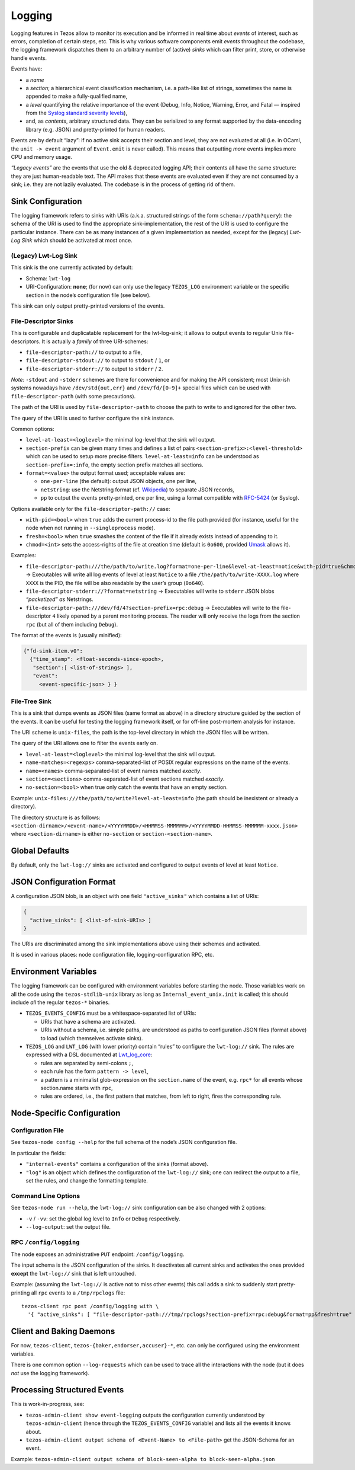 Logging
=======

Logging features in Tezos allow to monitor its execution and be informed in real
time about *events* of interest, such as errors, completion of certain steps,
etc. This is why various software components emit *events* throughout the
codebase, the logging framework dispatches them to an arbitrary number of
(active) *sinks* which can filter print, store, or otherwise handle events.

Events have:

- a *name*
- a *section*; a hierarchical event classification mechanism, i.e. a path-like
  list of strings, sometimes the name is appended to make a fully-qualified
  name,
- a *level* quantifying the relative importance of the event (Debug, Info,
  Notice, Warning, Error, and Fatal — inspired from the
  `Syslog standard severity levels <https://en.wikipedia.org/wiki/Syslog#Severity_level>`_),
- and, as *contents*, arbitrary structured data. They can be serialized to any
  format supported by the data-encoding library (e.g. JSON) and pretty-printed
  for human readers.

Events are by default “lazy”: if no active sink accepts their section and level,
they are not evaluated at all (i.e. in OCaml, the ``unit -> event`` argument of
``Event.emit`` is never called). This means that outputting *more* events
implies more CPU and memory usage.

*“Legacy events”* are the events that use the old & deprecated logging API;
their contents all have the same structure: they are just human-readable
text. The API makes that these events are evaluated even if they are not
consumed by a sink; i.e. they are not lazily evaluated.  The codebase is in the
process of getting rid of them.

Sink Configuration
-------------------

The logging framework refers to sinks with URIs (a.k.a.  structured strings of
the form ``schema://path?query``): the schema of the URI is used to find the
appropriate sink-implementation, the rest of the URI is used to configure the
particular instance. There can be as many instances of a given implementation as
needed, except for the (legacy) *Lwt-Log Sink* which should be activated at most
once.

(Legacy) Lwt-Log Sink
~~~~~~~~~~~~~~~~~~~~~

This sink is the one currently activated by default:

-  Schema: ``lwt-log``
-  URI-Configuration: **none**; (for now) can only use the legacy
   ``TEZOS_LOG`` environment variable or the specific section in the
   node’s configuration file (see below).

This sink can only output pretty-printed versions of the events.

File-Descriptor Sinks
~~~~~~~~~~~~~~~~~~~~~

This is configurable and duplicatable replacement for the lwt-log-sink;
it allows to output events to regular Unix file-descriptors. It is
actually a *family* of three URI-schemes:

-  ``file-descriptor-path://`` to output to a file,
-  ``file-descriptor-stdout://`` to output to ``stdout`` / ``1``, or
-  ``file-descriptor-stderr://`` to output to ``stderr`` / ``2``.

*Note:* ``-stdout`` and ``-stderr`` schemes are there for convenience
and for making the API consistent; most Unix-ish systems nowadays have
``/dev/std{out,err}`` and ``/dev/fd/[0-9]+`` special files which can be
used with ``file-descriptor-path`` (with some precautions).

The path of the URI is used by ``file-descriptor-path`` to choose the
path to write to and ignored for the other two.

The query of the URI is used to further configure the sink instance.

Common options:

-  ``level-at-least=<loglevel>`` the minimal log-level that the sink
   will output.
-  ``section-prefix`` can be given many times and defines a list of
   pairs ``<section-prefix>:<level-threshold>`` which can be used to
   setup more precise filters. ``level-at-least=info`` can be understood
   as ``section-prefix=:info``, the empty section prefix matches all
   sections.
-  ``format=<value>`` the output format used; acceptable values are:

   -  ``one-per-line`` (the default): output JSON objects, one per line,
   -  ``netstring``: use the Netstring format
      (cf. `Wikipedia <https://en.wikipedia.org/wiki/Netstring>`__) to
      separate JSON records,
   -  ``pp`` to output the events pretty-printed, one per line, using a
      format compatible with
      `RFC-5424 <https://tools.ietf.org/html/rfc5424#section-6>`__ (or
      Syslog).

Options available only for the ``file-descriptor-path://`` case:

-  ``with-pid=<bool>`` when ``true`` adds the current process-id to the
   file path provided (for instance, useful for the node when not
   running in ``--singleprocess`` mode).
-  ``fresh=<bool>`` when ``true`` smashes the content of the file if it
   already exists instead of appending to it.
-  ``chmod=<int>`` sets the access-rights of the file at creation time
   (default is ``0o600``, provided
   `Umask <https://en.wikipedia.org/wiki/Umask>`__ allows it).

Examples:

-  ``file-descriptor-path:///the/path/to/write.log?format=one-per-line&level-at-least=notice&with-pid=true&chmod=0o640``
   → Executables will write all log events of level at least ``Notice``
   to a file ``/the/path/to/write-XXXX.log`` where ``XXXX`` is the PID,
   the file will be also readable by the user’s group (``0o640``).
-  ``file-descriptor-stderr://?format=netstring`` → Executables will
   write to ``stderr`` JSON blobs *“packetized” as* Netstrings.
-  ``file-descriptor-path:///dev/fd/4?section-prefix=rpc:debug`` →
   Executables will write to the file-descriptor ``4`` likely opened by
   a parent monitoring process. The reader will only receive the logs
   from the section ``rpc`` (but all of them including ``Debug``).

The format of the events is (usually minified):

.. code:: json

   {"fd-sink-item.v0":
     {"time_stamp": <float-seconds-since-epoch>,
      "section":[ <list-of-strings> ],
      "event":
        <event-specific-json> } }

File-Tree Sink
~~~~~~~~~~~~~~

This is a sink that dumps events as JSON files (same format as above)
in a directory structure guided by the section of the events. It can be
useful for testing the logging framework itself, or for off-line
post-mortem analysis for instance.

The URI scheme is ``unix-files``, the path is the top-level directory in
which the JSON files will be written.

The query of the URI allows one to filter the events early on.

-  ``level-at-least=<loglevel>`` the minimal log-level that the sink
   will output.
-  ``name-matches=<regexps>`` comma-separated-list of POSIX regular
   expressions on the name of the events.
-  ``name=<names>`` comma-separated-list of event names matched
   *exactly*.
-  ``section=<sections>`` comma-separated-list of event sections matched
   *exactly*.
-  ``no-section=<bool>`` when true only catch the events that have an
   empty section.

Example: ``unix-files:///the/path/to/write?level-at-least=info`` (the
path should be inexistent or already a directory).

The directory structure is as follows:
``<section-dirname>/<event-name>/<YYYYMMDD>/<HHMMSS-MMMMMM>/<YYYYMMDD-HHMMSS-MMMMMM-xxxx.json>``
where ``<section-dirname>`` is either ``no-section`` or
``section-<section-name>``.

Global Defaults
---------------

By default, only the ``lwt-log://`` sinks are activated and configured to
output events of level at least ``Notice``.

JSON Configuration Format
-------------------------

A configuration JSON blob, is an object with one field ``"active_sinks"``
which contains a list of URIs:

.. code:: json

   {
     "active_sinks": [ <list-of-sink-URIs> ]
   }

The URIs are discriminated among the sink implementations above using
their schemes and activated.

It is used in various places: node configuration file,
logging-configuration RPC, etc.

Environment Variables
---------------------

The logging framework can be configured with environment variables
before starting the node. Those variables work on all the code using the
``tezos-stdlib-unix`` library as long as ``Internal_event_unix.init`` is
called; this should include *all* the regular ``tezos-*`` binaries.

-  ``TEZOS_EVENTS_CONFIG`` must be a whitespace-separated list of URIs:

   -  URIs that have a schema are activated.
   -  URIs without a schema, i.e. simple paths, are understood as paths
      to configuration JSON files (format above) to load (which
      themselves activate sinks).

-  ``TEZOS_LOG`` and ``LWT_LOG`` (with lower priority) contain “rules”
   to configure the ``lwt-log://`` sink. The rules are expressed with a
   DSL documented at
   `Lwt_log_core <https://ocsigen.org/lwt/3.2.1/api/Lwt_log_core>`__:

   -  rules are separated by semi-colons ``;``,
   -  each rule has the form ``pattern -> level``,
   -  a pattern is a minimalist glob-expression on the ``section.name`` of
      the event, e.g. ``rpc*`` for all events whose section.name starts
      with ``rpc``,
   -  rules are ordered, i.e., the first pattern that matches, from left to
      right, fires the corresponding rule.

.. _configure_node_logging:

Node-Specific Configuration
---------------------------

Configuration File
~~~~~~~~~~~~~~~~~~

See ``tezos-node config --help`` for the full schema of the node’s JSON
configuration file.

In particular the fields:

-  ``"internal-events"`` contains a configuration of the sinks (format
   above).
-  ``"log"`` is an object which defines the configuration of the
   ``lwt-log://`` sink; one can redirect the output to a file, set the
   rules, and change the formatting template.

Command Line Options
~~~~~~~~~~~~~~~~~~~~

See ``tezos-node run --help``, the ``lwt-log://`` sink configuration can
be also changed with 2 options:

-  ``-v`` / ``-vv``: set the global log level to ``Info`` or ``Debug``
   respectively.
-  ``--log-output``: set the output file.

RPC ``/config/logging``
~~~~~~~~~~~~~~~~~~~~~~~

The node exposes an administrative ``PUT`` endpoint:
``/config/logging``.

The input schema is the JSON configuration of the sinks. It
deactivates all current sinks and activates the ones provided **except**
the ``lwt-log://`` sink that is left untouched.

Example: (assuming the ``lwt-log://`` is active not to miss other
events) this call adds a sink to suddenly start pretty-printing all
``rpc`` events to a ``/tmp/rpclogs`` file:

::

   tezos-client rpc post /config/logging with \
     '{ "active_sinks": [ "file-descriptor-path:///tmp/rpclogs?section-prefix=rpc:debug&format=pp&fresh=true" ] }'

Client and Baking Daemons
-------------------------

For now, ``tezos-client``, ``tezos-{baker,endorser,accuser}-*``, etc.
can only be configured using the environment variables.

There is one common option ``--log-requests`` which can be used to trace
all the interactions with the node (but it does *not* use the logging
framework).

Processing Structured Events
----------------------------

This is work-in-progress, see:

-  ``tezos-admin-client show event-logging`` outputs the configuration
   currently understood by ``tezos-admin-client`` (hence through the
   ``TEZOS_EVENTS_CONFIG`` variable) and lists all the events it knows
   about.
-  ``tezos-admin-client output schema of <Event-Name> to <File-path>``
   get the JSON-Schema for an event.

Example:
``tezos-admin-client output schema of block-seen-alpha to block-seen-alpha.json``

